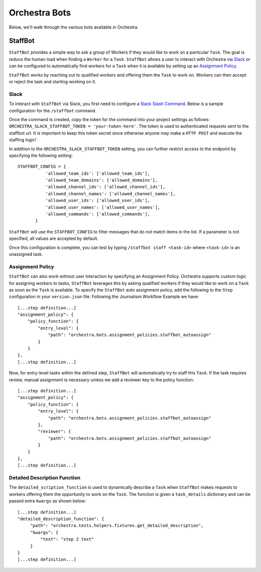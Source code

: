 ###############
Orchestra Bots
###############

Below, we'll walk through the various bots available in Orchestra.

*********
StaffBot
*********

``StaffBot`` provides a simple way to ask a group of Workers if they would like
to work on a particular ``Task``. The goal is reduce the human load when
finding a ``Worker`` for  a ``Task``. ``StaffBot`` allows a user to interact
with Orchestra via `Slack`_ or can be configured to automatically find workers for
a ``Task`` when it is available by setting up an `Assignment Policy`_.

``StaffBot`` works by reaching out to qualified workers and offering them the
``Task`` to work on. Workers can then accept or reject the task and starting
working on it.


Slack
=====

To interact with ``StaffBot`` via Slack, you first need to configure a `Slack
Slash Command <https://api.slack.com/slash-commands>`_. Below is a sample
configuration for the ``/staffbot`` command.


.. image:: ../static/img/bots/slash_command_config_token.png
.. image:: ../static/img/bots/slash_command_autocomplete.png

Once the command is created, copy the token for the command into your project
settings as follows: ``ORCHESTRA_SLACK_STAFFBOT_TOKEN = 'your-token-here'``.
The token is used to authenticated requests sent to the staffbot url. It is
important to keep this token secret since otherwise anyone may make a ``HTTP
POST`` and execute the staffing logic!

In addition to the ``ORCHESTRA_SLACK_STAFFBOT_TOKEN`` setting, you can further
restrict access to the endpoint by specifying the following setting::

 STAFFBOT_CONFIG = {
            'allowed_team_ids': ['allowed_team_ids'],
            'allowed_team_domains': ['allowed_domains'],
            'allowed_channel_ids': ['allowed_channel_ids'],
            'allowed_channel_names': ['allowed_channel_names'],
            'allowed_user_ids': ['allowed_user_ids'],
            'allowed_user_names': ['allowed_user_names'],
            'allowed_commands': ['allowed_commands'],
        }

``StaffBot`` will use the ``STAFFBOT_CONFIG`` to filter messages that do not
match items in the list. If a parameter is not specified, all values are
accepted by default.


Once this configuration is complete, you can test by typing ``/staffbot staff
<task-id>`` where ``<task-id>`` is an unassigned task.

Assignment Policy
================

``StaffBot`` can also work without user interaction by specifying an Assignment
Policy. Orchestra supports custom logic for assigning workers to tasks,
``StaffBot`` leverages this by asking qualified workers if they would like to
work on a ``Task`` as soon as the ``Task`` is available. To specify the
``StaffBot`` auto assignment policy, add the following to the ``Step``
configuration in your ``version.json`` file. Following the Journalism Workflow
Example we have::

  [...step definition...]
  "assignment_policy": {
      "policy_function": {
          "entry_level": {
              "path": "orchestra.bots.assignment_policies.staffbot_autoassign"
          }
      }
  },
  [...step definition...]

Now, for entry-level tasks within the defined step, ``StaffBot`` will
automatically try to staff this ``Task``. If the task requires review, manual
assignment is necessary unless we add a reviewer key to the policy function::

  [...step definition...]
  "assignment_policy": {
      "policy_function": {
          "entry_level": {
              "path": "orchestra.bots.assignment_policies.staffbot_autoassign"
          },
          "reviewer": {
              "path": "orchestra.bots.assignment_policies.staffbot_autoassign"
          }
      }
  },
  [...step definition...]

Detailed Description Function
=============================

The ``detailed_scription_function`` is used to dynamically describe a ``Task``
when ``StaffBot`` makes requests to workers offering them the opportunity to
work on the ``Task``. The function is given a ``task_details`` dictionary and
can be passed extra ``kwargs`` as shown below::

  [...step definition...]
  "detailed_description_function": {
       "path": "orchestra.tests.helpers.fixtures.get_detailed_description",
       "kwargs": {
           "text": "step 2 text"
       }
  }
  [...step definition...]
